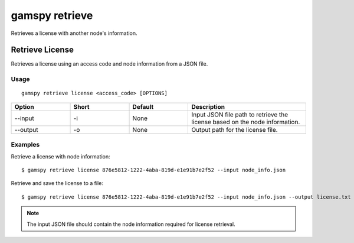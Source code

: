.. _gamspy_retrieve:

gamspy retrieve
===============

Retrieves a license with another node's information.

Retrieve License
----------------

Retrieves a license using an access code and node information from a JSON file.

Usage
~~~~~

::

  gamspy retrieve license <access_code> [OPTIONS]

.. list-table::
   :widths: 20 20 20 40
   :header-rows: 1

   * - Option
     - Short
     - Default
     - Description
   * - -\-input
     - -i
     - None
     - Input JSON file path to retrieve the license based on the node information.
   * - -\-output
     - -o
     - None
     - Output path for the license file.

Examples
~~~~~~~~

Retrieve a license with node information::

  $ gamspy retrieve license 876e5812-1222-4aba-819d-e1e91b7e2f52 --input node_info.json

Retrieve and save the license to a file::

  $ gamspy retrieve license 876e5812-1222-4aba-819d-e1e91b7e2f52 --input node_info.json --output license.txt

.. note::
    The input JSON file should contain the node information required for license retrieval.